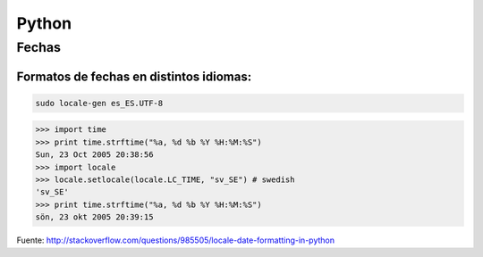 ######
Python
######

Fechas
======

Formatos de fechas en distintos idiomas:
~~~~~~~~~~~~~~~~~~~~~~~~~~~~~~~~~~~~~~~~

.. code-block:: bash

    sudo locale-gen es_ES.UTF-8

.. code-block:: python

    >>> import time
    >>> print time.strftime("%a, %d %b %Y %H:%M:%S")
    Sun, 23 Oct 2005 20:38:56
    >>> import locale
    >>> locale.setlocale(locale.LC_TIME, "sv_SE") # swedish
    'sv_SE'
    >>> print time.strftime("%a, %d %b %Y %H:%M:%S")
    sön, 23 okt 2005 20:39:15

Fuente: http://stackoverflow.com/questions/985505/locale-date-formatting-in-python


